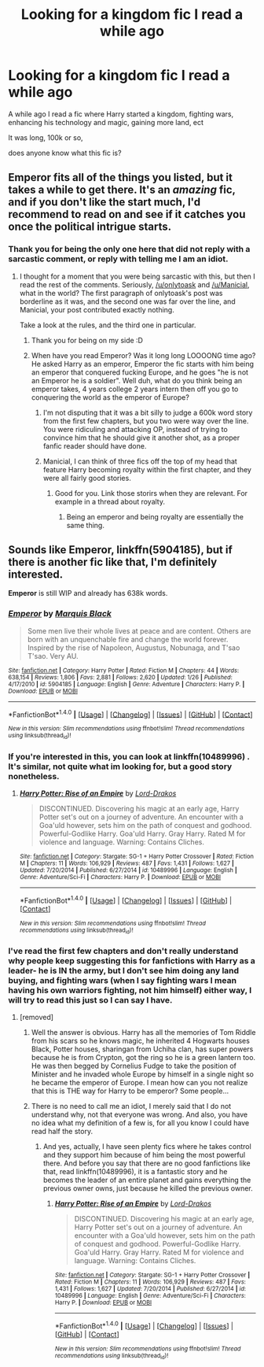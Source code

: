 #+TITLE: Looking for a kingdom fic I read a while ago

* Looking for a kingdom fic I read a while ago
:PROPERTIES:
:Author: laserthrasher1
:Score: 4
:DateUnix: 1466614387.0
:DateShort: 2016-Jun-22
:FlairText: Request
:END:
A while ago I read a fic where Harry started a kingdom, fighting wars, enhancing his technology and magic, gaining more land, ect

It was long, 100k or so,

does anyone know what this fic is?


** Emperor fits all of the things you listed, but it takes a while to get there. It's an /amazing/ fic, and if you don't like the start much, I'd recommend to read on and see if it catches you once the political intrigue starts.
:PROPERTIES:
:Author: Magnive
:Score: 3
:DateUnix: 1466624569.0
:DateShort: 2016-Jun-23
:END:

*** Thank you for being the only one here that did not reply with a sarcastic comment, or reply with telling me I am an idiot.
:PROPERTIES:
:Author: laserthrasher1
:Score: 2
:DateUnix: 1466627377.0
:DateShort: 2016-Jun-23
:END:

**** I thought for a moment that you were being sarcastic with this, but then I read the rest of the comments. Seriously, [[/u/onlytoask]] and [[/u/Manicial]], what in the world? The first paragraph of onlytoask's post was borderline as it was, and the second one was far over the line, and Manicial, your post contributed exactly nothing.

Take a look at the rules, and the third one in particular.
:PROPERTIES:
:Author: Magnive
:Score: 5
:DateUnix: 1466627819.0
:DateShort: 2016-Jun-23
:END:

***** Thank you for being on my side :D
:PROPERTIES:
:Author: laserthrasher1
:Score: 1
:DateUnix: 1466628340.0
:DateShort: 2016-Jun-23
:END:


***** When have you read Emperor? Was it long long LOOOONG time ago? He asked Harry as an emperor, Emperor the fic starts with him being an emperor that conquered fucking Europe, and he goes "he is not an Emperor he is a soldier". Well duh, what do you think being an emperor takes, 4 years college 2 years intern then off you go to conquering the world as the emperor of Europe?
:PROPERTIES:
:Author: Manicial
:Score: 0
:DateUnix: 1466629519.0
:DateShort: 2016-Jun-23
:END:

****** I'm not disputing that it was a bit silly to judge a 600k word story from the first few chapters, but you two were way over the line. You were ridiculing and attacking OP, instead of trying to convince him that he should give it another shot, as a proper fanfic reader should have done.
:PROPERTIES:
:Author: Magnive
:Score: 8
:DateUnix: 1466629989.0
:DateShort: 2016-Jun-23
:END:


****** Manicial, I can think of three fics off the top of my head that feature Harry becoming royalty within the first chapter, and they were all fairly good stories.
:PROPERTIES:
:Author: laserthrasher1
:Score: 1
:DateUnix: 1466660802.0
:DateShort: 2016-Jun-23
:END:

******* Good for you. Link those storirs when they are relevant. For example in a thread about royalty.
:PROPERTIES:
:Author: Manicial
:Score: 1
:DateUnix: 1466662515.0
:DateShort: 2016-Jun-23
:END:

******** Being an emperor and being royalty are essentially the same thing.
:PROPERTIES:
:Author: laserthrasher1
:Score: 2
:DateUnix: 1466663583.0
:DateShort: 2016-Jun-23
:END:


** Sounds like *Emperor*, linkffn(5904185), but if there is another fic like that, I'm definitely interested.

*Emperor* is still WIP and already has 638k words.
:PROPERTIES:
:Author: InquisitorCOC
:Score: 2
:DateUnix: 1466618434.0
:DateShort: 2016-Jun-22
:END:

*** [[http://www.fanfiction.net/s/5904185/1/][*/Emperor/*]] by [[https://www.fanfiction.net/u/1227033/Marquis-Black][/Marquis Black/]]

#+begin_quote
  Some men live their whole lives at peace and are content. Others are born with an unquenchable fire and change the world forever. Inspired by the rise of Napoleon, Augustus, Nobunaga, and T'sao T'sao. Very AU.
#+end_quote

^{/Site/: [[http://www.fanfiction.net/][fanfiction.net]] *|* /Category/: Harry Potter *|* /Rated/: Fiction M *|* /Chapters/: 44 *|* /Words/: 638,154 *|* /Reviews/: 1,806 *|* /Favs/: 2,881 *|* /Follows/: 2,620 *|* /Updated/: 1/26 *|* /Published/: 4/17/2010 *|* /id/: 5904185 *|* /Language/: English *|* /Genre/: Adventure *|* /Characters/: Harry P. *|* /Download/: [[http://www.ff2ebook.com/old/ffn-bot/index.php?id=5904185&source=ff&filetype=epub][EPUB]] or [[http://www.ff2ebook.com/old/ffn-bot/index.php?id=5904185&source=ff&filetype=mobi][MOBI]]}

--------------

*FanfictionBot*^{1.4.0} *|* [[[https://github.com/tusing/reddit-ffn-bot/wiki/Usage][Usage]]] | [[[https://github.com/tusing/reddit-ffn-bot/wiki/Changelog][Changelog]]] | [[[https://github.com/tusing/reddit-ffn-bot/issues/][Issues]]] | [[[https://github.com/tusing/reddit-ffn-bot/][GitHub]]] | [[[https://www.reddit.com/message/compose?to=tusing][Contact]]]

^{/New in this version: Slim recommendations using/ ffnbot!slim! /Thread recommendations using/ linksub(thread_id)!}
:PROPERTIES:
:Author: FanfictionBot
:Score: 1
:DateUnix: 1466618460.0
:DateShort: 2016-Jun-22
:END:


*** If you're interested in this, you can look at linkffn(10489996) . It's similar, not quite what im looking for, but a good story nonetheless.
:PROPERTIES:
:Author: laserthrasher1
:Score: 1
:DateUnix: 1466620014.0
:DateShort: 2016-Jun-22
:END:

**** [[http://www.fanfiction.net/s/10489996/1/][*/Harry Potter: Rise of an Empire/*]] by [[https://www.fanfiction.net/u/3994043/Lord-Drakos][/Lord-Drakos/]]

#+begin_quote
  DISCONTINUED. Discovering his magic at an early age, Harry Potter set's out on a journey of adventure. An encounter with a Goa'uld however, sets him on the path of conquest and godhood. Powerful-Godlike Harry. Goa'uld Harry. Gray Harry. Rated M for violence and language. Warning: Contains Cliches.
#+end_quote

^{/Site/: [[http://www.fanfiction.net/][fanfiction.net]] *|* /Category/: Stargate: SG-1 + Harry Potter Crossover *|* /Rated/: Fiction M *|* /Chapters/: 11 *|* /Words/: 106,929 *|* /Reviews/: 487 *|* /Favs/: 1,431 *|* /Follows/: 1,627 *|* /Updated/: 7/20/2014 *|* /Published/: 6/27/2014 *|* /id/: 10489996 *|* /Language/: English *|* /Genre/: Adventure/Sci-Fi *|* /Characters/: Harry P. *|* /Download/: [[http://www.ff2ebook.com/old/ffn-bot/index.php?id=10489996&source=ff&filetype=epub][EPUB]] or [[http://www.ff2ebook.com/old/ffn-bot/index.php?id=10489996&source=ff&filetype=mobi][MOBI]]}

--------------

*FanfictionBot*^{1.4.0} *|* [[[https://github.com/tusing/reddit-ffn-bot/wiki/Usage][Usage]]] | [[[https://github.com/tusing/reddit-ffn-bot/wiki/Changelog][Changelog]]] | [[[https://github.com/tusing/reddit-ffn-bot/issues/][Issues]]] | [[[https://github.com/tusing/reddit-ffn-bot/][GitHub]]] | [[[https://www.reddit.com/message/compose?to=tusing][Contact]]]

^{/New in this version: Slim recommendations using/ ffnbot!slim! /Thread recommendations using/ linksub(thread_id)!}
:PROPERTIES:
:Author: FanfictionBot
:Score: 1
:DateUnix: 1466620047.0
:DateShort: 2016-Jun-22
:END:


*** I've read the first few chapters and don't really understand why people keep suggesting this for fanfictions with Harry as a leader- he is IN the army, but I don't see him doing any land buying, and fighting wars (when I say fighting wars I mean having his own warriors fighting, not him himself) either way, I will try to read this just so I can say I have.
:PROPERTIES:
:Author: laserthrasher1
:Score: 0
:DateUnix: 1466619597.0
:DateShort: 2016-Jun-22
:END:

**** [removed]
:PROPERTIES:
:Score: -2
:DateUnix: 1466624585.0
:DateShort: 2016-Jun-23
:END:

***** Well the answer is obvious. Harry has all the memories of Tom Riddle from his scars so he knows magic, he inherited 4 Hogwarts houses Black, Potter houses, sharingan from Uchiha clan, has super powers because he is from Crypton, got the ring so he is a green lantern too. He was then begged by Cornelius Fudge to take the position of Minister and he invaded whole Europe by himself in a single night so he became the emperor of Europe. I mean how can you not realize that this is THE way for Harry to be emperor? Some people...
:PROPERTIES:
:Author: Manicial
:Score: 1
:DateUnix: 1466625925.0
:DateShort: 2016-Jun-23
:END:


***** There is no need to call me an idiot, I merely said that I do not understand why, not that everyone was wrong. And also, you have no idea what my definition of a few is, for all you know I could have read half the story.
:PROPERTIES:
:Author: laserthrasher1
:Score: 0
:DateUnix: 1466627149.0
:DateShort: 2016-Jun-23
:END:

****** And yes, actually, I have seen plenty fics where he takes control and they support him because of him being the most powerful there. And before you say that there are no good fanfictions like that, read linkffn(10489996), it is a fantastic story and he becomes the leader of an entire planet and gains everything the previous owner owns, just because he killed the previous owner.
:PROPERTIES:
:Author: laserthrasher1
:Score: 1
:DateUnix: 1466627317.0
:DateShort: 2016-Jun-23
:END:

******* [[http://www.fanfiction.net/s/10489996/1/][*/Harry Potter: Rise of an Empire/*]] by [[https://www.fanfiction.net/u/3994043/Lord-Drakos][/Lord-Drakos/]]

#+begin_quote
  DISCONTINUED. Discovering his magic at an early age, Harry Potter set's out on a journey of adventure. An encounter with a Goa'uld however, sets him on the path of conquest and godhood. Powerful-Godlike Harry. Goa'uld Harry. Gray Harry. Rated M for violence and language. Warning: Contains Cliches.
#+end_quote

^{/Site/: [[http://www.fanfiction.net/][fanfiction.net]] *|* /Category/: Stargate: SG-1 + Harry Potter Crossover *|* /Rated/: Fiction M *|* /Chapters/: 11 *|* /Words/: 106,929 *|* /Reviews/: 487 *|* /Favs/: 1,431 *|* /Follows/: 1,627 *|* /Updated/: 7/20/2014 *|* /Published/: 6/27/2014 *|* /id/: 10489996 *|* /Language/: English *|* /Genre/: Adventure/Sci-Fi *|* /Characters/: Harry P. *|* /Download/: [[http://www.ff2ebook.com/old/ffn-bot/index.php?id=10489996&source=ff&filetype=epub][EPUB]] or [[http://www.ff2ebook.com/old/ffn-bot/index.php?id=10489996&source=ff&filetype=mobi][MOBI]]}

--------------

*FanfictionBot*^{1.4.0} *|* [[[https://github.com/tusing/reddit-ffn-bot/wiki/Usage][Usage]]] | [[[https://github.com/tusing/reddit-ffn-bot/wiki/Changelog][Changelog]]] | [[[https://github.com/tusing/reddit-ffn-bot/issues/][Issues]]] | [[[https://github.com/tusing/reddit-ffn-bot/][GitHub]]] | [[[https://www.reddit.com/message/compose?to=tusing][Contact]]]

^{/New in this version: Slim recommendations using/ ffnbot!slim! /Thread recommendations using/ linksub(thread_id)!}
:PROPERTIES:
:Author: FanfictionBot
:Score: 1
:DateUnix: 1466627325.0
:DateShort: 2016-Jun-23
:END:
